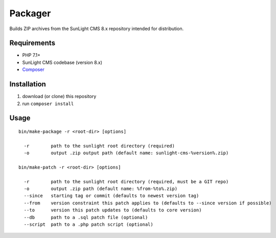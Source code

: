 Packager
########

Builds ZIP archives from the SunLight CMS 8.x repository intended for distribution.


Requirements
************

- PHP 7.1+
- SunLight CMS codebase (version 8.x)
- `Composer <https://getcomposer.org/>`_


Installation
************

1. download (or clone) this repository
2. run ``composer install``


Usage
*****

::

    bin/make-package -r <root-dir> [options]

      -r        path to the sunlight root directory (required)
      -o        output .zip output path (default name: sunlight-cms-%version%.zip)

    bin/make-patch -r <root-dir> [options]

      -r        path to the sunlight root directory (required, must be a GIT repo)
      -o        output .zip path (default name: %from-%to%.zip)
      --since   starting tag or commit (defaults to newest version tag)
      --from    version constraint this patch applies to (defaults to --since version if possible)
      --to      version this patch updates to (defaults to core version)
      --db      path to a .sql patch file (optional)
      --script  path to a .php patch script (optional)
